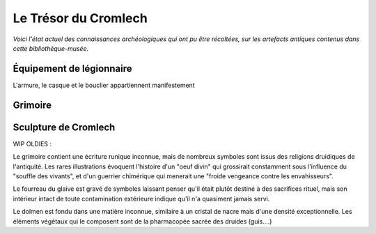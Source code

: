 Le Trésor du Cromlech
#########################

*Voici l'état actuel des connaissances archéologiques qui ont pu être récoltées, sur les artefacts antiques contenus dans cette bibliothèque-musée.*

Équipement de légionnaire
----------------------------

L'armure, le casque et le bouclier appartiennent manifestement

Grimoire
------------------


Sculpture de Cromlech
------------------------



WIP OLDIES :

Le grimoire contient une écriture runique inconnue, mais de nombreux symboles sont issus des religions druidiques de l'antiquité.
Les rares illustrations évoquent l'histoire d'un "oeuf divin" qui grossirait constamment sous l'influence du "souffle des vivants", et d'un guerrier chimérique qui menerait une "froide vengeance contre les envahisseurs".

Le fourreau du glaive est gravé de symboles laissant penser qu'il était plutôt destiné à des sacrifices rituel, mais son intérieur intact de toute contamination extérieure indique qu'il n'a quasiment jamais servi.

Le dolmen est fondu dans une matière inconnue, similaire à un cristal de nacre mais d'une densité exceptionnelle. Les éléments végétaux qui le composent sont de la pharmacopée sacrée des druides (guis....)

